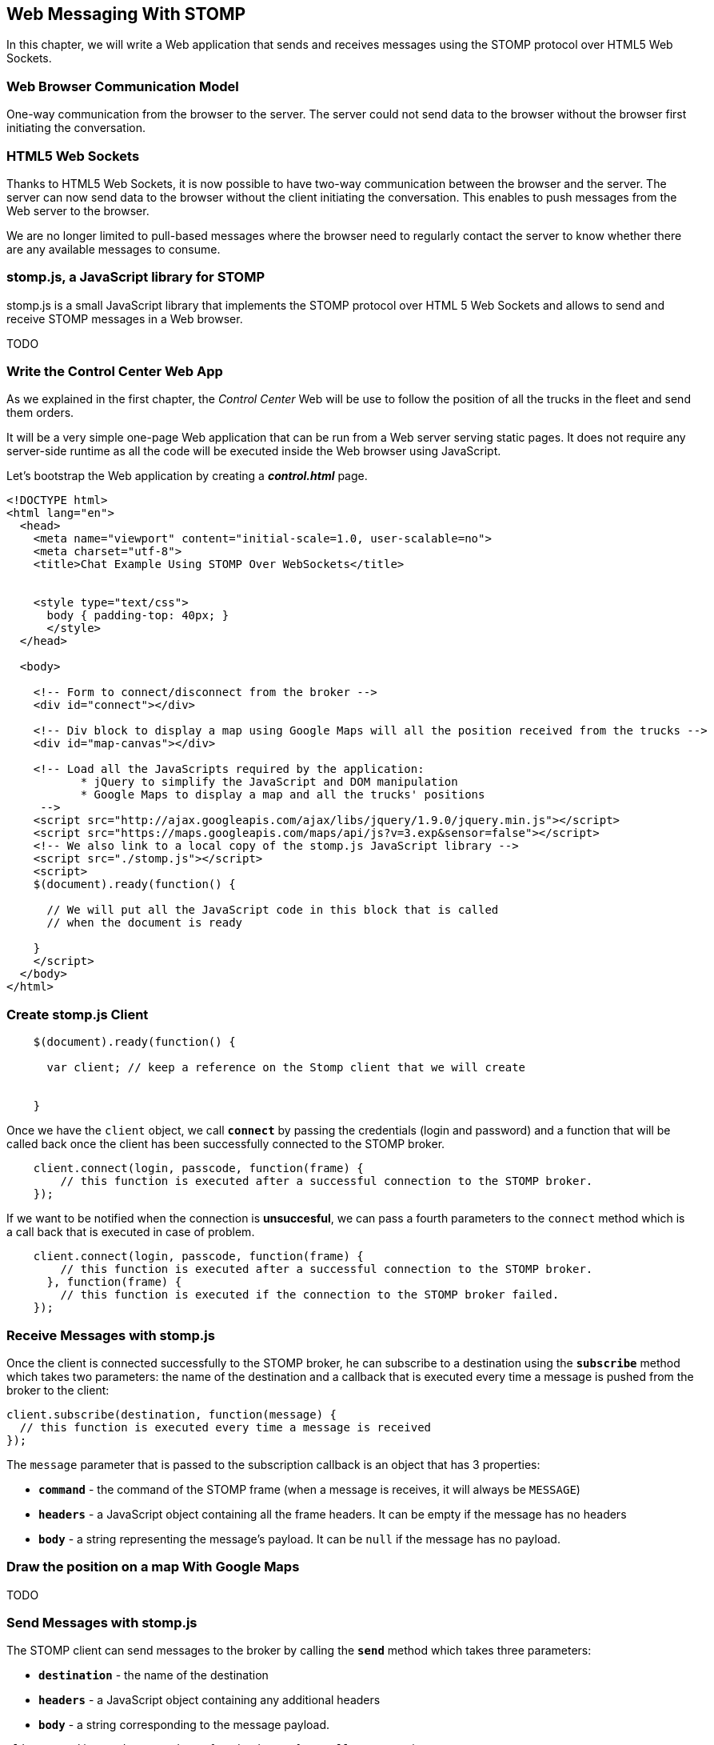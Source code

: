 [[ch_web_messaging_stomp]]
== Web Messaging With STOMP

[role="lead"]
In this chapter, we will write a Web application that sends and receives messages using the STOMP protocol over HTML5 Web Sockets.

=== Web Browser Communication Model

One-way communication from the browser to the server. The server could not send data to the browser without the browser first initiating the conversation.

=== HTML5 Web Sockets

Thanks to HTML5 Web Sockets, it is now possible to have two-way communication between the browser and the server. The server can now send data to the browser without the client initiating the conversation. This enables to push messages from the Web server to the browser.

We are no longer limited to pull-based messages where the browser need to regularly contact the server to know whether there are any available messages to consume.

=== stomp.js, a JavaScript library for STOMP

stomp.js is a small JavaScript library that implements the STOMP protocol over HTML 5 Web Sockets and allows to send and receive STOMP messages in a Web browser.

TODO

=== Write the Control Center Web App

As we explained in the first chapter, the _Control Center_ Web will be use to follow the position of all the trucks in the fleet 
and send them orders.

It will be a very simple one-page Web application that can be run from a Web server serving static pages. It does not require
any server-side runtime as all the code will be executed inside the Web browser using JavaScript.

Let's bootstrap the Web application by creating a *__control.html__* page.

[[ex_web_stomp_1]]
====
[source,html]
----
<!DOCTYPE html>
<html lang="en">
  <head>
    <meta name="viewport" content="initial-scale=1.0, user-scalable=no">
    <meta charset="utf-8">
    <title>Chat Example Using STOMP Over WebSockets</title>


    <style type="text/css">
      body { padding-top: 40px; }
      </style>
  </head>

  <body>
    
    <!-- Form to connect/disconnect from the broker -->
    <div id="connect"></div>
    
    <!-- Div block to display a map using Google Maps will all the position received from the trucks -->
    <div id="map-canvas"></div>

    <!-- Load all the JavaScripts required by the application:
           * jQuery to simplify the JavaScript and DOM manipulation
           * Google Maps to display a map and all the trucks' positions
     -->
    <script src="http://ajax.googleapis.com/ajax/libs/jquery/1.9.0/jquery.min.js"></script>
    <script src="https://maps.googleapis.com/maps/api/js?v=3.exp&sensor=false"></script>
    <!-- We also link to a local copy of the stomp.js JavaScript library -->
    <script src="./stomp.js"></script>
    <script>
    $(document).ready(function() {

      // We will put all the JavaScript code in this block that is called
      // when the document is ready

    }
    </script>
  </body>
</html>
----
====

=== Create stomp.js Client

[[ex_web_stomp_1]]
====
[source,js]
----
    $(document).ready(function() {

      var client; // keep a reference on the Stomp client that we will create


    }

----
====

Once we have the `client` object, we call **`connect`** by passing the credentials (login and password) and a function that will be called back
once the client has been successfully connected to the STOMP broker.

[[ex_web_stomp_2]]
====
[source,js]
----
    client.connect(login, passcode, function(frame) {
        // this function is executed after a successful connection to the STOMP broker.
    });
----
====

If we want to be notified when the connection is *unsuccesful*, we can pass a fourth parameters to the `connect` method which is a call back that is executed in case of problem.

[[ex_web_stomp_3]]
====
[source,js]
----
    client.connect(login, passcode, function(frame) {
        // this function is executed after a successful connection to the STOMP broker.
      }, function(frame) {
        // this function is executed if the connection to the STOMP broker failed.
    });
----
====

=== Receive Messages with stomp.js

Once the client is connected successfully to the STOMP broker, he can subscribe to a destination using the **`subscribe`** method which takes two parameters: the name of the destination and a callback that 
is executed every time a message is pushed from the broker to the client:

[[ex_web_stomp_4]]
====
[source,js]
----
client.subscribe(destination, function(message) {
  // this function is executed every time a message is received
});
----
====

The `message` parameter that is passed to the subscription callback is an object that has 3 properties:

* **`command`** - the command of the STOMP frame (when a message is receives, it will always be `MESSAGE`)
* **`headers`** - a JavaScript object containing all the frame headers. It can be empty if the message has no headers
* **`body`** - a string representing the message's payload. It can be `null` if the message has no payload.

=== Draw the position on a map With Google Maps

TODO

=== Send Messages with stomp.js

The STOMP client can send messages to the broker by calling the **`send`** method which takes three parameters:

* **`destination`** - the name of the destination
* **`headers`** - a JavaScript object containing any additional headers
* **`body`** - a string corresponding to the message payload.

[[ex_web_stomp_4]]
====
[source,js]
----
client.send("/topic/mytopic", { priority: 9}, "Hello, STOMP");
});
----
====

Both `headers` and `body` are optional and can be omitted. However if you want to set the message payload, you must also specify the headers (using an empty
JavaScript literal if you have no header to set).

[[ex_web_stomp_4]]
====
[source,js]
----
client.send("/topic/mytopic", {}, "This message has a payload and no headers");
});
----
====


TODO